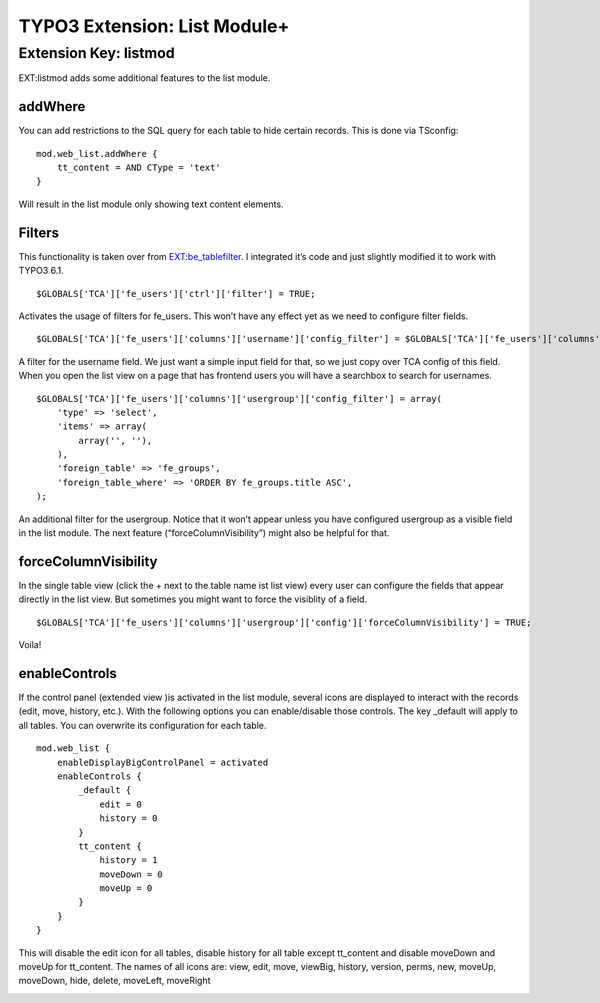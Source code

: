 TYPO3 Extension: List Module+ |exticon|
=======================================

Extension Key: listmod
----------------------

EXT:listmod adds some additional features to the list module.

addWhere
~~~~~~~~

You can add restrictions to the SQL query for each table to hide certain
records. This is done via TSconfig:

::

    mod.web_list.addWhere {
        tt_content = AND CType = 'text'
    }

Will result in the list module only showing text content elements.

Filters
~~~~~~~

This functionality is taken over from `EXT:be\_tablefilter`_. I
integrated it’s code and just slightly modified it to work with TYPO3
6.1.

::

    $GLOBALS['TCA']['fe_users']['ctrl']['filter'] = TRUE;

Activates the usage of filters for fe\_users. This won’t have any effect
yet as we need to configure filter fields.

::

    $GLOBALS['TCA']['fe_users']['columns']['username']['config_filter'] = $GLOBALS['TCA']['fe_users']['columns']['username']['config'];

A filter for the username field. We just want a simple input field for
that, so we just copy over TCA config of this field. When you open the
list view on a page that has frontend users you will have a searchbox to
search for usernames.

::

    $GLOBALS['TCA']['fe_users']['columns']['usergroup']['config_filter'] = array(
        'type' => 'select',
        'items' => array(
            array('', ''),
        ),
        'foreign_table' => 'fe_groups',
        'foreign_table_where' => 'ORDER BY fe_groups.title ASC',
    );

An additional filter for the usergroup. Notice that it won’t appear
unless you have configured usergroup as a visible field in the list
module. The next feature (“forceColumnVisibility”) might also be helpful
for that.

forceColumnVisibility
~~~~~~~~~~~~~~~~~~~~~

In the single table view (click the + next to the table name ist list
view) every user can configure the fields that appear directly in the
list view. But sometimes you might want to force the visiblity of a
field.

::

    $GLOBALS['TCA']['fe_users']['columns']['usergroup']['config']['forceColumnVisibility'] = TRUE;

Voila!

enableControls
~~~~~~~~~~~~~~

If the control panel (extended view )is activated in the list module, several
icons are displayed to interact with the records (edit, move, history, etc.).
With the following options you can enable/disable those controls. The key
\_default will apply to all tables. You can overwrite its configuration
for each table.

::

    mod.web_list {
        enableDisplayBigControlPanel = activated
        enableControls {
            _default {
                edit = 0
                history = 0
            }
            tt_content {
                history = 1
                moveDown = 0
                moveUp = 0
            }
        }
    }

This will disable the edit icon for all tables, disable history for all
table except tt\_content and disable moveDown and moveUp for
tt\_content. The names of all icons are: view, edit, move, viewBig,
history, version, perms, new, moveUp, moveDown, hide, delete, moveLeft,
moveRight

|Flattr Button|_

.. _`EXT:be\_tablefilter`: http://typo3.org/extensions/repository/view/be_tablefilter

.. |Flattr Button| image:: http://api.flattr.com/button/button-compact-static-100x17.png
.. _Flattr Button: https://flattr.com/thing/1268753/smichaelsentypo3-listmod-on-GitHub

.. |exticon| image:: https://raw.githubusercontent.com/smichaelsen/typo3-listmod/develop/ext_icon.gif
